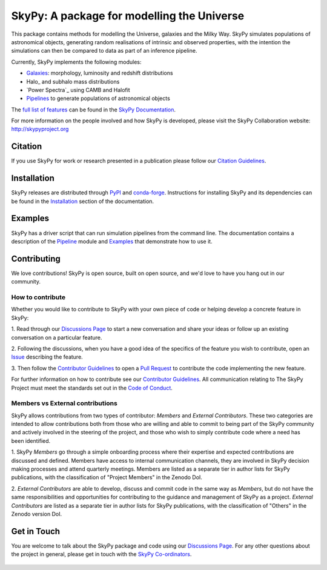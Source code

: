 ===========================================
SkyPy: A package for modelling the Universe
===========================================

|Read the Docs| |GitHub| |Codecov| |Compatibility|

This package contains methods for modelling the Universe, galaxies and the
Milky Way. SkyPy simulates populations of astronomical objects, generating
random realisations of intrinsic and observed properties, with the
intention the simulations can then be compared to data as part of an inference
pipeline.

Currently, SkyPy implements the following modules:

* Galaxies_: morphology, luminosity and redshift distributions
* Halo_ and subhalo mass distributions
* `Power Spectra`_ using CAMB and Halofit
* Pipelines_ to generate populations of astronomical objects

The `full list of features`_ can be found in the `SkyPy Documentation`_.

For more information on the people involved and how SkyPy is developed, please
visit the SkyPy Collaboration website: `http://skypyproject.org`_

.. _Galaxies: https://skypy.readthedocs.io/en/latest/galaxies.html
.. _Pipelines: https://skypy.readthedocs.io/en/latest/pipeline/index.html
.. _full list of features: https://skypy.readthedocs.io/en/latest/feature_list.html
.. _SkyPy Documentation: https://skypy.readthedocs.io/en/latest/
.. _http://skypyproject.org: http://skypyproject.org

Citation
--------

|JOSS| |Zenodo|

If you use SkyPy for work or research presented in a publication please follow
our `Citation Guidelines`_.

.. _Citation Guidelines: CITATION.rst


Installation
------------

|PyPI| |conda-forge|

SkyPy releases are distributed through PyPI_ and conda-forge_. Instructions for
installing SkyPy and its dependencies can be found in the Installation_
section of the documentation.


Examples
--------

SkyPy has a driver script that can run simulation pipelines from the command
line. The documentation contains a description of the Pipeline_ module and
Examples_ that demonstrate how to use it.

.. _PyPI: https://pypi.org/project/skypy/
.. _conda-forge: https://anaconda.org/conda-forge/skypy
.. _Installation: https://skypy.readthedocs.io/en/stable/install.html
.. _Pipeline: https://skypy.readthedocs.io/en/stable/pipeline/index.html
.. _Examples: https://skypy.readthedocs.io/en/stable/examples/index.html


Contributing
------------

We love contributions!
SkyPy is open source,
built on open source, and we'd love to have you hang out in our community.

How to contribute
^^^^^^^^^^^^^^^^^

Whether you would like to contribute to SkyPy with your own piece of code or
helping develop a concrete feature in SkyPy:

1. Read through our `Discussions Page`_ to start a new conversation and share your
ideas or follow up an existing conversation on a particular feature.

2. Following the discussions, when you have a good idea of the specifics
of the feature you wish to contribute, open an `Issue`_ describing the feature.

3. Then follow the `Contributor Guidelines`_ to open a `Pull Request`_ to contribute
the code implementing the new feature.

For further information on how to contribute see our `Contributor Guidelines`_.
All communication relating to The SkyPy Project must meet the standards set out
in the `Code of Conduct`_.

.. _Issue: https://github.com/skypyproject/skypy/issues
.. _Pull Request: https://github.com/skypyproject/skypy/pulls
.. _Contributor Guidelines: https://skypy.readthedocs.io/en/latest/developer/contributing.html
.. _Code of Conduct: https://skypy.readthedocs.io/en/stable/project/code_of_conduct.html

Members vs External contributions
^^^^^^^^^^^^^^^^^^^^^^^^^^^^^^^^^

SkyPy allows contributions from two types of contributor: *Members* and *External Contributors*.
These two categories are intended to allow contributions both from those who are willing and
able to commit to being part of the SkyPy community and actively involved in the steering of the project,
and those who wish to simply contribute code where a need has been identified.

1. SkyPy *Members* go through a simple onboarding process where their expertise and expected contributions
are discussed and defined. Members have access to internal communication channels, they are involved in
SkyPy decision making processes and attend quarterly meetings.
Members are listed as a separate tier in author lists for SkyPy publications,
with the classification of "Project Members" in the Zenodo DoI.

2. *External Contributors* are able to develop, discuss and commit code in the same way as *Members*,
but do not have the same responsibilities and opportunities for contributing to the guidance and management
of SkyPy as a project. *External Contributors* are listed as a separate tier in author lists for SkyPy publications,
with the classification of "Others" in the Zenodo version DoI.

Get in Touch
------------

You are welcome to talk about the SkyPy package and code using our
`Discussions Page`_. For any other questions about the project in general,
please get in touch with the `SkyPy Co-ordinators`_.

 .. _Discussions Page: https://github.com/skypyproject/skypy/discussions
 .. _SkyPy Co-ordinators: mailto:skypy-coordinators@googlegroups.com

.. |PyPI| image:: https://img.shields.io/pypi/v/skypy?label=PyPI&logo=pypi
    :target: https://pypi.python.org/pypi/skypy

.. |conda-forge| image:: https://img.shields.io/conda/vn/conda-forge/skypy?logo=conda-forge
    :target: https://anaconda.org/conda-forge/skypy

.. |Read the Docs| image:: https://img.shields.io/readthedocs/skypy/stable?label=Docs&logo=read%20the%20docs
    :target: https://skypy.readthedocs.io/en/stable

.. |GitHub| image:: https://github.com/skypyproject/skypy/workflows/Tests/badge.svg
    :target: https://github.com/skypyproject/skypy/actions

.. |Compatibility| image:: https://github.com/skypyproject/skypy/actions/workflows/compatibility.yaml/badge.svg
    :target: https://github.com/skypyproject/skypy/actions/workflows/compatibility.yaml

.. |Codecov| image:: https://codecov.io/gh/skypyproject/skypy/branch/main/graph/badge.svg
    :target: https://codecov.io/gh/skypyproject/skypy

.. |Zenodo| image:: https://zenodo.org/badge/221432358.svg
    :target: https://zenodo.org/badge/latestdoi/221432358
    :alt: SkyPy Concept DOI

.. |JOSS| image:: https://joss.theoj.org/papers/d4fac0604318190d6627ab29b568a48d/status.svg
    :target: https://joss.theoj.org/papers/d4fac0604318190d6627ab29b568a48d
